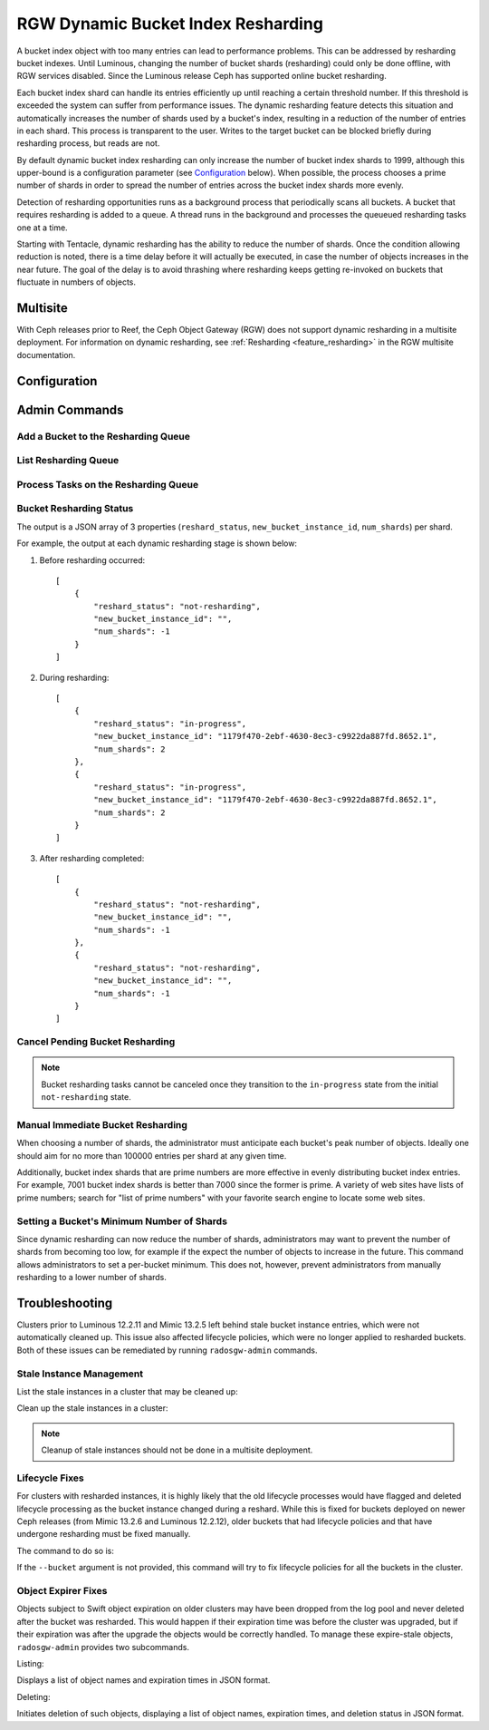 .. _rgw_dynamic_bucket_index_resharding:

===================================
RGW Dynamic Bucket Index Resharding
===================================

.. versionadded:: Luminous

A bucket index object with too many entries can lead to performance
problems. This can be addressed by resharding bucket indexes.  Until
Luminous, changing the number of bucket shards (resharding) could only
be done offline, with RGW services disabled.  Since the Luminous
release Ceph has supported online bucket resharding.

Each bucket index shard can handle its entries efficiently up until
reaching a certain threshold number. If this threshold is exceeded the
system can suffer from performance issues. The dynamic resharding
feature detects this situation and automatically increases the number
of shards used by a bucket's index, resulting in a reduction of the
number of entries in each shard. This process is transparent to the
user. Writes to the target bucket can be blocked briefly during
resharding process, but reads are not.

By default dynamic bucket index resharding can only increase the
number of bucket index shards to 1999, although this upper-bound is a
configuration parameter (see `Configuration`_ below). When
possible, the process chooses a prime number of shards in order to
spread the number of entries across the bucket index
shards more evenly.

Detection of resharding opportunities runs as a background process
that periodically scans all buckets. A bucket that requires resharding
is added to a queue. A thread runs in the background and processes the
queueued resharding tasks one at a time.

Starting with Tentacle, dynamic resharding has the ability to reduce
the number of shards. Once the condition allowing reduction is noted,
there is a time delay before it will actually be executed, in case the
number of objects increases in the near future. The goal of the delay
is to avoid thrashing where resharding keeps getting re-invoked on
buckets that fluctuate in numbers of objects.

Multisite
=========

With Ceph releases prior to Reef, the Ceph Object Gateway (RGW) does not support
dynamic resharding in a
multisite deployment. For information on dynamic resharding, see
:ref:`Resharding <feature_resharding>` in the RGW multisite documentation.

Configuration
=============

.. confval:: rgw_dynamic_resharding
.. confval:: rgw_max_objs_per_shard
.. confval:: rgw_max_dynamic_shards
.. confval:: rgw_dynamic_resharding_may_reduce
.. confval:: rgw_dynamic_resharding_reduction_wait
.. confval:: rgw_reshard_bucket_lock_duration
.. confval:: rgw_reshard_thread_interval
.. confval:: rgw_reshard_num_logs
.. confval:: rgw_reshard_progress_judge_interval
.. confval:: rgw_reshard_progress_judge_ratio

Admin Commands
==============

Add a Bucket to the Resharding Queue
------------------------------------

.. prompt:: bash #

   radosgw-admin reshard add --bucket <bucket_name> --num-shards <new number of shards>

List Resharding Queue
---------------------

.. prompt:: bash #

   radosgw-admin reshard list

Process Tasks on the Resharding Queue
-------------------------------------

.. prompt:: bash #

   radosgw-admin reshard process

Bucket Resharding Status
------------------------

.. prompt:: bash #

   radosgw-admin reshard status --bucket <bucket_name>

The output is a JSON array of 3 properties (``reshard_status``, ``new_bucket_instance_id``, ``num_shards``) per shard.

For example, the output at each dynamic resharding stage is shown below:

#. Before resharding occurred:

   ::

     [
         {
             "reshard_status": "not-resharding",
             "new_bucket_instance_id": "",
             "num_shards": -1
         }
     ]

#. During resharding:

   ::

     [
         {
             "reshard_status": "in-progress",
             "new_bucket_instance_id": "1179f470-2ebf-4630-8ec3-c9922da887fd.8652.1",
             "num_shards": 2
         },
         {
             "reshard_status": "in-progress",
             "new_bucket_instance_id": "1179f470-2ebf-4630-8ec3-c9922da887fd.8652.1",
             "num_shards": 2
         }
     ]

#. After resharding completed:

   ::

     [
         {
             "reshard_status": "not-resharding",
             "new_bucket_instance_id": "",
             "num_shards": -1
         },
         {
             "reshard_status": "not-resharding",
             "new_bucket_instance_id": "",
             "num_shards": -1
         }
     ]


Cancel Pending Bucket Resharding
--------------------------------

.. note::

  Bucket resharding tasks cannot be canceled once they transition to
  the ``in-progress`` state from the initial ``not-resharding`` state.

.. prompt:: bash #

   radosgw-admin reshard cancel --bucket <bucket_name>

Manual Immediate Bucket Resharding
----------------------------------

.. prompt:: bash #

   radosgw-admin bucket reshard --bucket <bucket_name> --num-shards <new number of shards>

When choosing a number of shards, the administrator must anticipate each
bucket's peak number of objects. Ideally one should aim for no
more than 100000 entries per shard at any given time.

Additionally, bucket index shards that are prime numbers are more effective
in evenly distributing bucket index entries.
For example, 7001 bucket index shards is better than 7000
since the former is prime. A variety of web sites have lists of prime
numbers; search for "list of prime numbers" with your favorite
search engine to locate some web sites.

Setting a Bucket's Minimum Number of Shards
-------------------------------------------

.. prompt:: bash #

   radosgw-admin bucket set-min-shards --bucket <bucket_name> --num-shards <min number of shards>

Since dynamic resharding can now reduce the number of shards,
administrators may want to prevent the number of shards from becoming
too low, for example if the expect the number of objects to increase
in the future. This command allows administrators to set a per-bucket
minimum. This does not, however, prevent administrators from manually
resharding to a lower number of shards.

Troubleshooting
===============

Clusters prior to Luminous 12.2.11 and Mimic 13.2.5 left behind stale bucket
instance entries, which were not automatically cleaned up. This issue also affected
lifecycle policies, which were no longer applied to resharded buckets. Both of
these issues can be remediated by running ``radosgw-admin`` commands.

Stale Instance Management
-------------------------

List the stale instances in a cluster that may be cleaned up:

.. prompt:: bash #

   radosgw-admin reshard stale-instances list

Clean up the stale instances in a cluster:

.. prompt:: bash #

   radosgw-admin reshard stale-instances delete

.. note:: Cleanup of stale instances should not be done in a multisite deployment.


Lifecycle Fixes
---------------

For clusters with resharded instances, it is highly likely that the old
lifecycle processes would have flagged and deleted lifecycle processing as the
bucket instance changed during a reshard. While this is fixed for buckets
deployed on newer Ceph releases (from Mimic 13.2.6 and Luminous 12.2.12),
older buckets that had lifecycle policies and that have undergone
resharding must be fixed manually.

The command to do so is:

.. prompt:: bash #

   radosgw-admin lc reshard fix --bucket {bucketname}


If the ``--bucket`` argument is not provided, this
command will try to fix lifecycle policies for all the buckets in the cluster.

Object Expirer Fixes
--------------------

Objects subject to Swift object expiration on older clusters may have
been dropped from the log pool and never deleted after the bucket was
resharded. This would happen if their expiration time was before the
cluster was upgraded, but if their expiration was after the upgrade
the objects would be correctly handled. To manage these expire-stale
objects, ``radosgw-admin`` provides two subcommands.

Listing:

.. prompt:: bash #

   radosgw-admin objects expire-stale list --bucket {bucketname}

Displays a list of object names and expiration times in JSON format.

Deleting:

.. prompt:: bash #

   radosgw-admin objects expire-stale rm --bucket {bucketname}

Initiates deletion of such objects, displaying a list of object names, expiration times, and deletion status in JSON format.
